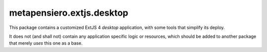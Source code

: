 ..  -*- coding: utf-8 -*-
.. :Progetto:  metapensiero.extjs.desktop
.. :Creato:    mar 11 dic 2012 12:17:24 CET
.. :Autore:    Lele Gaifax <lele@metapensiero.it>
.. :Licenza:   GNU General Public License version 3 or later
..

============================
 metapensiero.extjs.desktop
============================

This package contains a customized ExtJS 4 *desktop* application, with
some tools that simplify its deploy.

It does not (and shall not) contain any application specific logic or
resources, which should be added to another package that merely
*uses* this one as a base.
